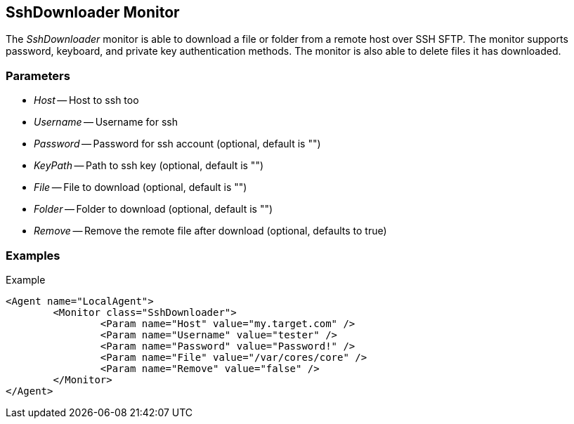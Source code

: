 [[Monitors_SshDownloader]]
== SshDownloader Monitor

The _SshDownloader_ monitor is able to download a file or folder from a remote host over SSH SFTP. The
monitor supports password, keyboard, and private key authentication methods.  The monitor is also able 
to delete files it has downloaded.

=== Parameters

 * _Host_ -- Host to ssh too
 * _Username_ -- Username for ssh
 * _Password_ -- Password for ssh account (optional, default is "")
 * _KeyPath_ -- Path to ssh key (optional, default is "")
 * _File_ -- File to download (optional, default is "")
 * _Folder_ -- Folder to download (optional, default is "")
 * _Remove_ -- Remove the remote file after download (optional, defaults to true)

=== Examples

.Example
[source,xml]
----
<Agent name="LocalAgent">
	<Monitor class="SshDownloader">
		<Param name="Host" value="my.target.com" />
		<Param name="Username" value="tester" />
		<Param name="Password" value="Password!" />
		<Param name="File" value="/var/cores/core" />
		<Param name="Remove" value="false" />
	</Monitor>
</Agent>
----
